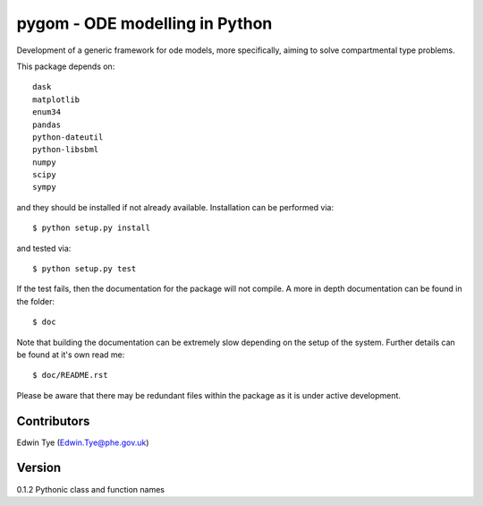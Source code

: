 ===============================
pygom - ODE modelling in Python
===============================

|pypi version|  |Build status|
 
.. |pypi version| image:: https://img.shields.io/pypi/v/pygom.svg
   :target: https://pypi.python.org/pypi/pygom
.. |Build status| image:: https://travis-ci.org/PublicHealthEngland/pygom.svg?branch=master
   :target: https://travis-ci.org/PublicHealthEngland/pygom

Development of a generic framework for ode models, more specifically, 
aiming to solve compartmental type problems.  

This package depends on::

    dask
    matplotlib
    enum34
    pandas
    python-dateutil
    python-libsbml
    numpy
    scipy
    sympy

and they should be installed if not already available.  Installation can be performed via::

$ python setup.py install

and tested via::

$ python setup.py test

If the test fails, then the documentation for the package will not compile.  A more in depth documentation can be found in the folder::

$ doc

Note that building the documentation can be extremely slow depending on the setup of the system.  Further details can be found at it's own read me::

$ doc/README.rst     

Please be aware that there may be redundant files within the package as it is under active development.

Contributors
============
Edwin Tye (Edwin.Tye@phe.gov.uk)

Version
=======
0.1.2 Pythonic class and function names
